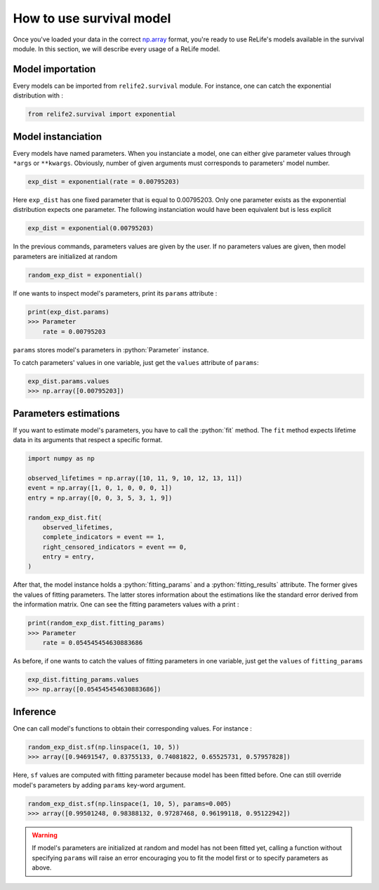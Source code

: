 How to use survival model
==========================

.. role:: python(code)
   :language: python

.. image:: ../_img/main_process_bis_1.png
    :scale: 100 %
    :align: center

Once you've loaded your data in the correct `np.array <https://numpy.org/doc/stable/reference/generated/numpy.array.html>`_ format, you're ready to use ReLife's models
available in the survival module. In this section, we will describe every usage of a ReLife model.


Model importation
-------------------

Every models can be imported from ``relife2.survival`` module. For instance, one can catch the exponential distribution with :

.. code-block:: python

    from relife2.survival import exponential

Model instanciation
-------------------

Every models have named parameters. When you instanciate a model, one can either give parameter
values through ``*args`` or ``**kwargs``. Obviously, number of given arguments must corresponds
to parameters' model number.

.. code-block:: python
    
    exp_dist = exponential(rate = 0.00795203)

Here ``exp_dist`` has one fixed parameter that is equal to 0.00795203. Only one parameter exists as the
exponential distribution expects one parameter. The following instanciation would have been equivalent but
is less explicit

.. code-block:: python

    exp_dist = exponential(0.00795203)

In the previous commands, parameters values are given by the user. If no parameters values are given, then model parameters are initialized
at random

.. code-block:: python

    random_exp_dist = exponential()


If one wants to inspect model's parameters, print its ``params`` attribute :

.. code-block:: python

    print(exp_dist.params)
    >>> Parameter
        rate = 0.00795203

``params`` stores model's parameters in :python:`Parameter` instance. 

.. seealso::
    For more details, please read :doc:`../contributor_guide/survival`.


To catch parameters' values in one variable, just get the ``values`` attribute of ``params``:

.. code-block:: python

    exp_dist.params.values
    >>> np.array([0.00795203])


Parameters estimations
----------------------

If you want to estimate model's parameters, you have to call the :python:`fit` method. The ``fit`` method
expects lifetime data in its arguments that respect a specific format.

.. seealso::

    For more details, please read :doc:`data_collect`.


.. code-block:: python
    
    import numpy as np

    observed_lifetimes = np.array([10, 11, 9, 10, 12, 13, 11])
    event = np.array([1, 0, 1, 0, 0, 0, 1])
    entry = np.array([0, 0, 3, 5, 3, 1, 9])

    random_exp_dist.fit(
        observed_lifetimes,
        complete_indicators = event == 1,
        right_censored_indicators = event == 0,
        entry = entry,
    )

After that, the model instance holds a :python:`fitting_params` and a :python:`fitting_results`
attribute. The former gives the values of fitting parameters. The latter stores information
about the estimations like the standard error derived from the information matrix. One can see
the fitting parameters values with a print : 

.. code-block:: python

    print(random_exp_dist.fitting_params)
    >>> Parameter 
        rate = 0.054545454630883686


As before, if one wants to catch the values of fitting parameters in one variable, just get the
``values`` of ``fitting_params``

.. code-block:: python

    exp_dist.fitting_params.values
    >>> np.array([0.054545454630883686])


Inference
---------

One can call model's functions to obtain their corresponding values.
For instance : 

.. code-block:: python

    random_exp_dist.sf(np.linspace(1, 10, 5))
    >>> array([0.94691547, 0.83755133, 0.74081822, 0.65525731, 0.57957828])

Here, ``sf`` values are computed with fitting parameter because model has been fitted before.
One can still   override model's parameters by adding ``params`` key-word argument.

.. code-block:: python

    random_exp_dist.sf(np.linspace(1, 10, 5), params=0.005)
    >>> array([0.99501248, 0.98388132, 0.97287468, 0.96199118, 0.95122942])

.. warning::

    If model's parameters are initialized at random and model has not been fitted yet, calling
    a function without specifying ``params`` will raise an error encouraging you to fit the model first 
    or to specify parameters as above. 

